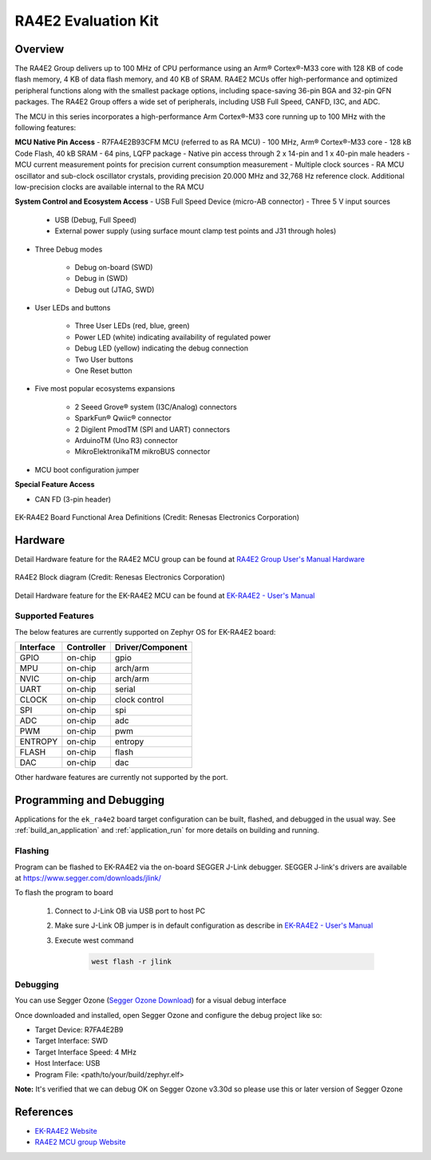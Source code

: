 .. _ek_ra4e2:

RA4E2 Evaluation Kit
####################

Overview
********

The RA4E2 Group delivers up to 100 MHz of CPU performance using an Arm® Cortex®-M33 core
with 128 KB of code flash memory, 4 KB of data flash memory, and 40 KB of SRAM. RA4E2 MCUs
offer high-performance and optimized peripheral functions along with the smallest package
options, including space-saving 36-pin BGA and 32-pin QFN packages. The RA4E2
Group offers a wide set of peripherals, including USB Full Speed, CANFD, I3C, and ADC.

The MCU in this series incorporates a high-performance Arm Cortex®-M33 core running up to
100 MHz with the following features:

**MCU Native Pin Access**
- R7FA4E2B93CFM MCU (referred to as RA MCU)
- 100 MHz, Arm® Cortex®-M33 core
- 128 kB Code Flash, 40 kB SRAM
- 64 pins, LQFP package
- Native pin access through 2 x 14-pin and 1 x 40-pin male headers
- MCU current measurement points for precision current consumption measurement
- Multiple clock sources - RA MCU oscillator and sub-clock oscillator crystals, providing precision
20.000 MHz and 32,768 Hz reference clock. Additional low-precision clocks are available internal to the
RA MCU

**System Control and Ecosystem Access**
- USB Full Speed Device (micro-AB connector)
- Three 5 V input sources

	- USB (Debug, Full Speed)
	- External power supply (using surface mount clamp test points and J31 through holes)

- Three Debug modes

	- Debug on-board (SWD)
	- Debug in (SWD)
	- Debug out (JTAG, SWD)

- User LEDs and buttons

	- Three User LEDs (red, blue, green)
	- Power LED (white) indicating availability of regulated power
	- Debug LED (yellow) indicating the debug connection
	- Two User buttons
	- One Reset button

- Five most popular ecosystems expansions

	- 2 Seeed Grove® system (I3C/Analog) connectors
	- SparkFun® Qwiic® connector
	- 2 Digilent PmodTM (SPI and UART) connectors
	- ArduinoTM (Uno R3) connector
	- MikroElektronikaTM mikroBUS connector

- MCU boot configuration jumper

**Special Feature Access**

- CAN FD (3-pin header)

.. figure:: ek_ra4e2.webp
	:align: center
	:alt: RA4E2 Evaluation Kit

	EK-RA4E2 Board Functional Area Definitions (Credit: Renesas Electronics Corporation)

Hardware
********
Detail Hardware feature for the RA4E2 MCU group can be found at `RA4E2 Group User's Manual Hardware`_

.. figure:: ra4e2_block_diagram.webp
	:width: 442px
	:align: center
	:alt: RA4E2 MCU group feature

	RA4E2 Block diagram (Credit: Renesas Electronics Corporation)

Detail Hardware feature for the EK-RA4E2 MCU can be found at `EK-RA4E2 - User's Manual`_

Supported Features
==================

The below features are currently supported on Zephyr OS for EK-RA4E2 board:

+-----------+------------+----------------------+
| Interface | Controller | Driver/Component     |
+===========+============+======================+
| GPIO      | on-chip    | gpio                 |
+-----------+------------+----------------------+
| MPU       | on-chip    | arch/arm             |
+-----------+------------+----------------------+
| NVIC      | on-chip    | arch/arm             |
+-----------+------------+----------------------+
| UART      | on-chip    | serial               |
+-----------+------------+----------------------+
| CLOCK     | on-chip    | clock control        |
+-----------+------------+----------------------+
| SPI       | on-chip    | spi                  |
+-----------+------------+----------------------+
| ADC       | on-chip    | adc                  |
+-----------+------------+----------------------+
| PWM       | on-chip    | pwm                  |
+-----------+------------+----------------------+
| ENTROPY   | on-chip    | entropy              |
+-----------+------------+----------------------+
| FLASH     | on-chip    | flash                |
+-----------+------------+----------------------+
| DAC       | on-chip    | dac                  |
+-----------+------------+----------------------+

Other hardware features are currently not supported by the port.

Programming and Debugging
*************************

Applications for the ``ek_ra4e2`` board target configuration can be
built, flashed, and debugged in the usual way. See
:ref:`build_an_application` and :ref:`application_run` for more details on
building and running.

Flashing
========

Program can be flashed to EK-RA4E2 via the on-board SEGGER J-Link debugger.
SEGGER J-link's drivers are available at https://www.segger.com/downloads/jlink/

To flash the program to board

  1. Connect to J-Link OB via USB port to host PC

  2. Make sure J-Link OB jumper is in default configuration as describe in `EK-RA4E2 - User's Manual`_

  3. Execute west command

	.. code-block:: console

		west flash -r jlink

Debugging
=========

You can use Segger Ozone (`Segger Ozone Download`_) for a visual debug interface

Once downloaded and installed, open Segger Ozone and configure the debug project
like so:

* Target Device: R7FA4E2B9
* Target Interface: SWD
* Target Interface Speed: 4 MHz
* Host Interface: USB
* Program File: <path/to/your/build/zephyr.elf>

**Note:** It's verified that we can debug OK on Segger Ozone v3.30d so please use this or later
version of Segger Ozone

References
**********
- `EK-RA4E2 Website`_
- `RA4E2 MCU group Website`_

.. _EK-RA4E2 Website:
   https://www.renesas.com/us/en/products/microcontrollers-microprocessors/ra-cortex-m-mcus/ek-ra4e2-evaluation-kit-ra4e2-mcu-group

.. _RA4E2 MCU group Website:
   https://www.renesas.com/us/en/products/microcontrollers-microprocessors/ra-cortex-m-mcus/ra4e2-entry-line-100mhz-arm-cortex-m33-general-purpose-microcontroller

.. _EK-RA4E2 - User's Manual:
   https://www.renesas.com/us/en/document/mat/ek-ra4e2-v1-users-manual

.. _RA4E2 Group User's Manual Hardware:
   https://www.renesas.com/us/en/document/mah/ra4e2-group-users-manual-hardware

.. _Segger Ozone Download:
   https://www.segger.com/downloads/jlink#Ozone
